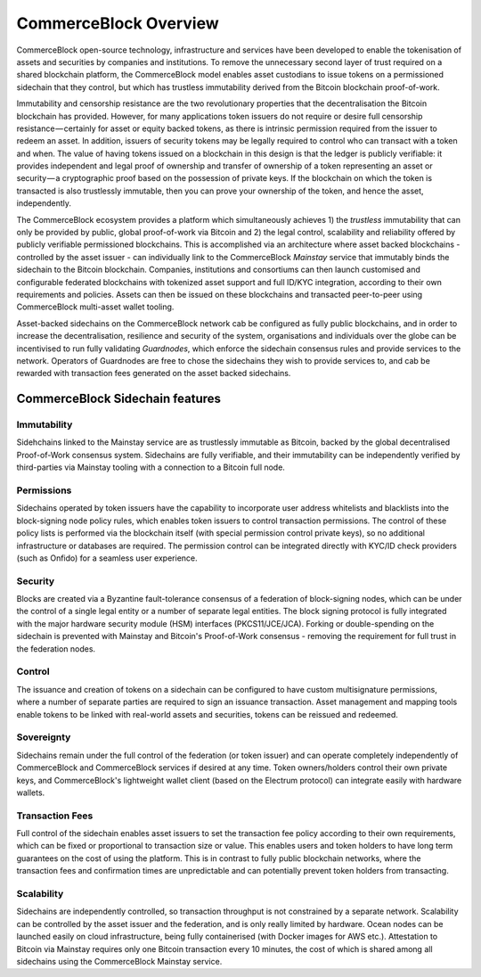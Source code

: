 CommerceBlock Overview
======================

CommerceBlock open-source technology, infrastructure and services have been developed to enable the tokenisation of assets and securities by companies and institutions. To remove the unnecessary second layer of trust required on a shared blockchain platform, the CommerceBlock model enables asset custodians to issue tokens on a permissioned sidechain that they control, but which has trustless immutability derived from the Bitcoin blockchain proof-of-work.

Immutability and censorship resistance are the two revolutionary properties that the decentralisation the Bitcoin blockchain has provided. However, for many applications token issuers do not require or desire full censorship resistance — certainly for asset or equity backed tokens, as there is intrinsic permission required from the issuer to redeem an asset. In addition, issuers of security tokens may be legally required to control who can transact with a token and when. The value of having tokens issued on a blockchain in this design is that the ledger is publicly verifiable: it provides independent and legal proof of ownership and transfer of ownership of a token representing an asset or security — a cryptographic proof based on the possession of private keys. If the blockchain on which the token is transacted is also trustlessly immutable, then you can prove your ownership of the token, and hence the asset, independently.

The CommerceBlock ecosystem provides a platform which simultaneously achieves 1) the *trustless* immutability that can only be provided by public, global proof-of-work via Bitcoin and 2) the legal control, scalability and reliability offered by publicly verifiable permissioned blockchains. This is accomplished via an architecture where asset backed blockchains - controlled by the asset issuer - can individually link to the CommerceBlock *Mainstay* service that immutably binds the sidechain to the Bitcoin blockchain. Companies, institutions and consortiums can then launch customised and configurable federated blockchains with tokenized asset support and full ID/KYC integration, according to their own requirements and policies. Assets can then be issued on these blockchains and transacted peer-to-peer using CommerceBlock multi-asset wallet tooling.

Asset-backed sidechains on the CommerceBlock network cab be configured as fully public blockchains, and in order to increase the decentralisation, resilience and security of the system, organisations and individuals over the globe can be incentivised to run fully validating *Guardnodes*, which enforce the sidechain consensus rules and provide services to the network. Operators of Guardnodes are free to chose the sidechains they wish to provide services to, and cab be rewarded with transaction fees generated on the asset backed sidechains.

.. image:: cb-arch.png
    :width: 400px
    :alt: CommerceBlock archetecture
    :align: center

CommerceBlock Sidechain features
################################

Immutability
------------

Sidehchains linked to the Mainstay service are as trustlessly immutable as Bitcoin, backed by the global decentralised Proof-of-Work consensus system. Sidechains are fully verifiable, and their immutability can be independently verified by third-parties via Mainstay tooling with a connection to a Bitcoin full node.

Permissions
-----------

Sidechains operated by token issuers have the capability to incorporate user address whitelists and blacklists into the block-signing node policy rules, which enables token issuers to control transaction permissions. The control of these policy lists is performed via the blockchain itself (with special permission control private keys), so no additional infrastructure or databases are required. The permission control can be integrated directly with KYC/ID check providers (such as Onfido) for a seamless user experience.

Security
--------

Blocks are created via a Byzantine fault-tolerance consensus of a federation of block-signing nodes, which can be under the control of a single legal entity or a number of separate legal entities. The block signing protocol is fully integrated with the major hardware security module (HSM) interfaces (PKCS11/JCE/JCA). Forking or double-spending on the sidechain is prevented with Mainstay and Bitcoin's Proof-of-Work consensus - removing the requirement for full trust in the federation nodes.

Control
-------

The issuance and creation of tokens on a sidechain can be configured to have custom multisignature permissions, where a number of separate parties are required to sign an issuance transaction. Asset management and mapping tools enable tokens to be linked with real-world assets and securities, tokens can be reissued and redeemed.

Sovereignty
-----------

Sidechains remain under the full control of the federation (or token issuer) and can operate completely independently of CommerceBlock and CommerceBlock services if desired at any time. Token owners/holders control their own private keys, and CommerceBlock's lightweight wallet client (based on the Electrum protocol) can integrate easily with hardware wallets.

Transaction Fees
----------------

Full control of the sidechain enables asset issuers to set the transaction fee policy according to their own requirements, which can be fixed or proportional to transaction size or value. This enables users and token holders to have long term guarantees on the cost of using the platform. This is in contrast to fully public blockchain networks, where the transaction fees and confirmation times are unpredictable and can potentially prevent token holders from transacting.

Scalability
-----------

Sidechains are independently controlled, so transaction throughput is not constrained by a separate network. Scalability can be controlled by the asset issuer and the federation, and is only really limited by hardware. Ocean nodes can be launched easily on cloud infrastructure, being fully containerised (with Docker images for AWS etc.). Attestation to Bitcoin via Mainstay requires only one Bitcoin transaction every 10 minutes, the cost of which is shared among all sidechains using the CommerceBlock Mainstay service. 
